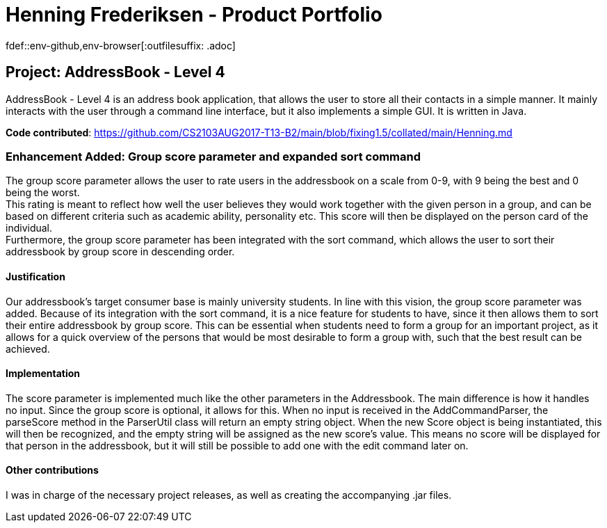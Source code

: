 = Henning Frederiksen - Product Portfolio
fdef::env-github,env-browser[:outfilesuffix: .adoc]
:imagesDir: ../images
:stylesDir: ../stylesheets

== Project: AddressBook - Level 4
AddressBook - Level 4 is an address book application, that allows the user
to store all their contacts in a simple manner. It mainly interacts with the user
through a command line interface, but it also implements a simple GUI. It is written in Java.

*Code contributed*: https://github.com/CS2103AUG2017-T13-B2/main/blob/fixing1.5/collated/main/Henning.md

=== Enhancement Added: Group score parameter and expanded sort command

The group score parameter allows the user to rate users in the addressbook on a
scale from 0-9, with 9 being the best and 0 being the worst. +
This rating is meant to reflect how well the user believes they would work together
with the given person in a group, and can be based on different criteria such as
academic ability, personality etc. This score will then be displayed on the person card
of the individual. +
Furthermore, the group score parameter has been integrated with the sort command,
which allows the user to sort their addressbook by group score in descending order.

==== Justification

Our addressbook's target consumer base is mainly university students. In line with this
vision, the group score parameter was added. Because of its integration with the sort command,
it is a nice feature for students to have, since it then allows them to sort their entire
addressbook by group score. This can be essential when students need to form a group
for an important project, as it allows for a quick overview of the persons that
would be most desirable to form a group with, such that the best result can be achieved.

==== Implementation

The score parameter is implemented much like the other parameters in the Addressbook.
The main difference is how it handles no input. Since the group score is optional,
it allows for this. When no input is received in the AddCommandParser, the
parseScore method in the ParserUtil class will return an empty string object. When
the new Score object is being instantiated, this will then be recognized, and the empty
string will be assigned as the new score's value. This means no score will
be displayed for that person in the addressbook, but it will still be possible to
add one with the edit command later on.

==== Other contributions

I was in charge of the necessary project releases, as well as
creating the accompanying .jar files.
